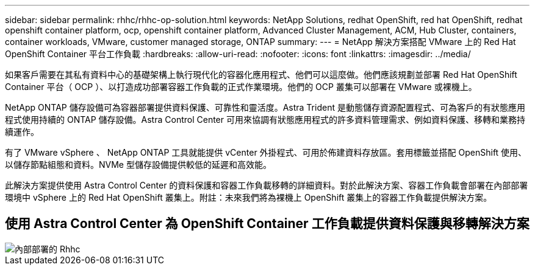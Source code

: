 ---
sidebar: sidebar 
permalink: rhhc/rhhc-op-solution.html 
keywords: NetApp Solutions, redhat OpenShift, red hat OpenShift, redhat openshift container platform, ocp, openshift container platform, Advanced Cluster Management, ACM, Hub Cluster, containers, container workloads, VMware, customer managed storage, ONTAP 
summary:  
---
= NetApp 解決方案搭配 VMware 上的 Red Hat OpenShift Container 平台工作負載
:hardbreaks:
:allow-uri-read: 
:nofooter: 
:icons: font
:linkattrs: 
:imagesdir: ../media/


[role="lead"]
如果客戶需要在其私有資料中心的基礎架構上執行現代化的容器化應用程式、他們可以這麼做。他們應該規劃並部署 Red Hat OpenShift Container 平台（ OCP ）、以打造成功部署容器工作負載的正式作業環境。他們的 OCP 叢集可以部署在 VMware 或裸機上。

NetApp ONTAP 儲存設備可為容器部署提供資料保護、可靠性和靈活度。Astra Trident 是動態儲存資源配置程式、可為客戶的有狀態應用程式使用持續的 ONTAP 儲存設備。Astra Control Center 可用來協調有狀態應用程式的許多資料管理需求、例如資料保護、移轉和業務持續運作。

有了 VMware vSphere 、 NetApp ONTAP 工具就能提供 vCenter 外掛程式、可用於佈建資料存放區。套用標籤並搭配 OpenShift 使用、以儲存節點組態和資料。NVMe 型儲存設備提供較低的延遲和高效能。

此解決方案提供使用 Astra Control Center 的資料保護和容器工作負載移轉的詳細資料。對於此解決方案、容器工作負載會部署在內部部署環境中 vSphere 上的 Red Hat OpenShift 叢集上。附註：未來我們將為裸機上 OpenShift 叢集上的容器工作負載提供解決方案。



== 使用 Astra Control Center 為 OpenShift Container 工作負載提供資料保護與移轉解決方案

image::rhhc-on-premises.png[內部部署的 Rhhc]
